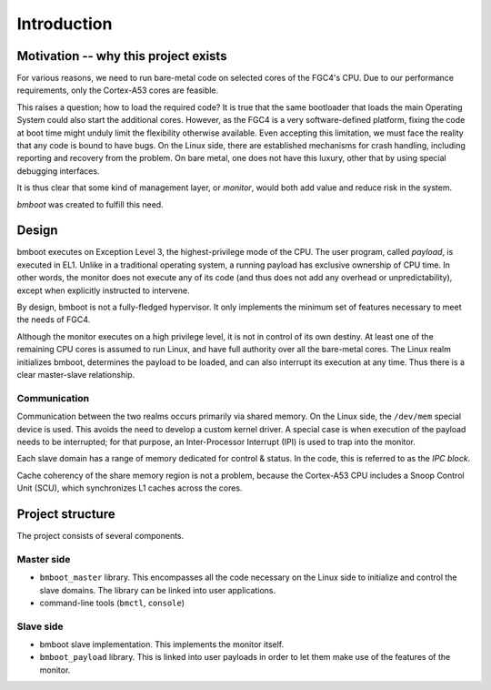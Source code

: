 ************
Introduction
************

Motivation -- why this project exists
=====================================

For various reasons, we need to run bare-metal code on selected cores of the FGC4's CPU.
Due to our performance requirements, only the Cortex-A53 cores are feasible.

This raises a question; how to load the required code? It is true that the same bootloader that loads the main Operating
System could also start the additional cores. However, as the FGC4 is a very software-defined platform, fixing the code
at boot time might unduly limit the flexibility otherwise available.
Even accepting this limitation, we must face the reality that any code is bound to have bugs. On the Linux side,
there are established mechanisms for crash handling, including reporting and recovery from the problem.
On bare metal, one does not have this luxury, other that by using special debugging interfaces.

It is thus clear that some kind of management layer, or *monitor*, would both add value and reduce risk in the system.

*bmboot* was created to fulfill this need.


Design
======

.. image:: privilege-modes.png

bmboot executes on Exception Level 3, the highest-privilege mode of the CPU.
The user program, called *payload*, is executed in EL1.
Unlike in a traditional operating system, a running payload has exclusive ownership of CPU time.
In other words, the monitor does not execute any of its code (and thus does not add any overhead or unpredictability),
except when explicitly instructed to intervene.

By design, bmboot is not a fully-fledged hypervisor. It only implements the minimum set of features necessary to meet
the needs of FGC4.

.. image:: realms.png

Although the monitor executes on a high privilege level, it is not in control of its own destiny.
At least one of the remaining CPU cores is assumed to run Linux, and have full authority over all the bare-metal cores.
The Linux realm initializes bmboot, determines the payload to be loaded, and can also interrupt its execution
at any time. Thus there is a clear master-slave relationship.

Communication
-------------

Communication between the two realms occurs primarily via shared memory.
On the Linux side, the ``/dev/mem`` special device is used. This avoids the need to develop a custom kernel driver.
A special case is when execution of the payload needs to be interrupted; for that purpose, an Inter-Processor Interrupt
(IPI) is used to trap into the monitor.

Each slave domain has a range of memory dedicated for control & status. In the code, this is referred to as the *IPC
block*.

Cache coherency of the share memory region is not a problem, because the Cortex-A53 CPU includes a Snoop Control Unit
(SCU), which synchronizes L1 caches across the cores.


Project structure
=================

The project consists of several components.

Master side
-----------

- ``bmboot_master`` library.
  This encompasses all the code necessary on the Linux side to initialize and control the slave domains.
  The library can be linked into user applications.
- command-line tools (``bmctl``, ``console``)

Slave side
----------

- bmboot slave implementation.
  This implements the monitor itself.
- ``bmboot_payload`` library.
  This is linked into user payloads in order to let them make use of the features of the monitor.
